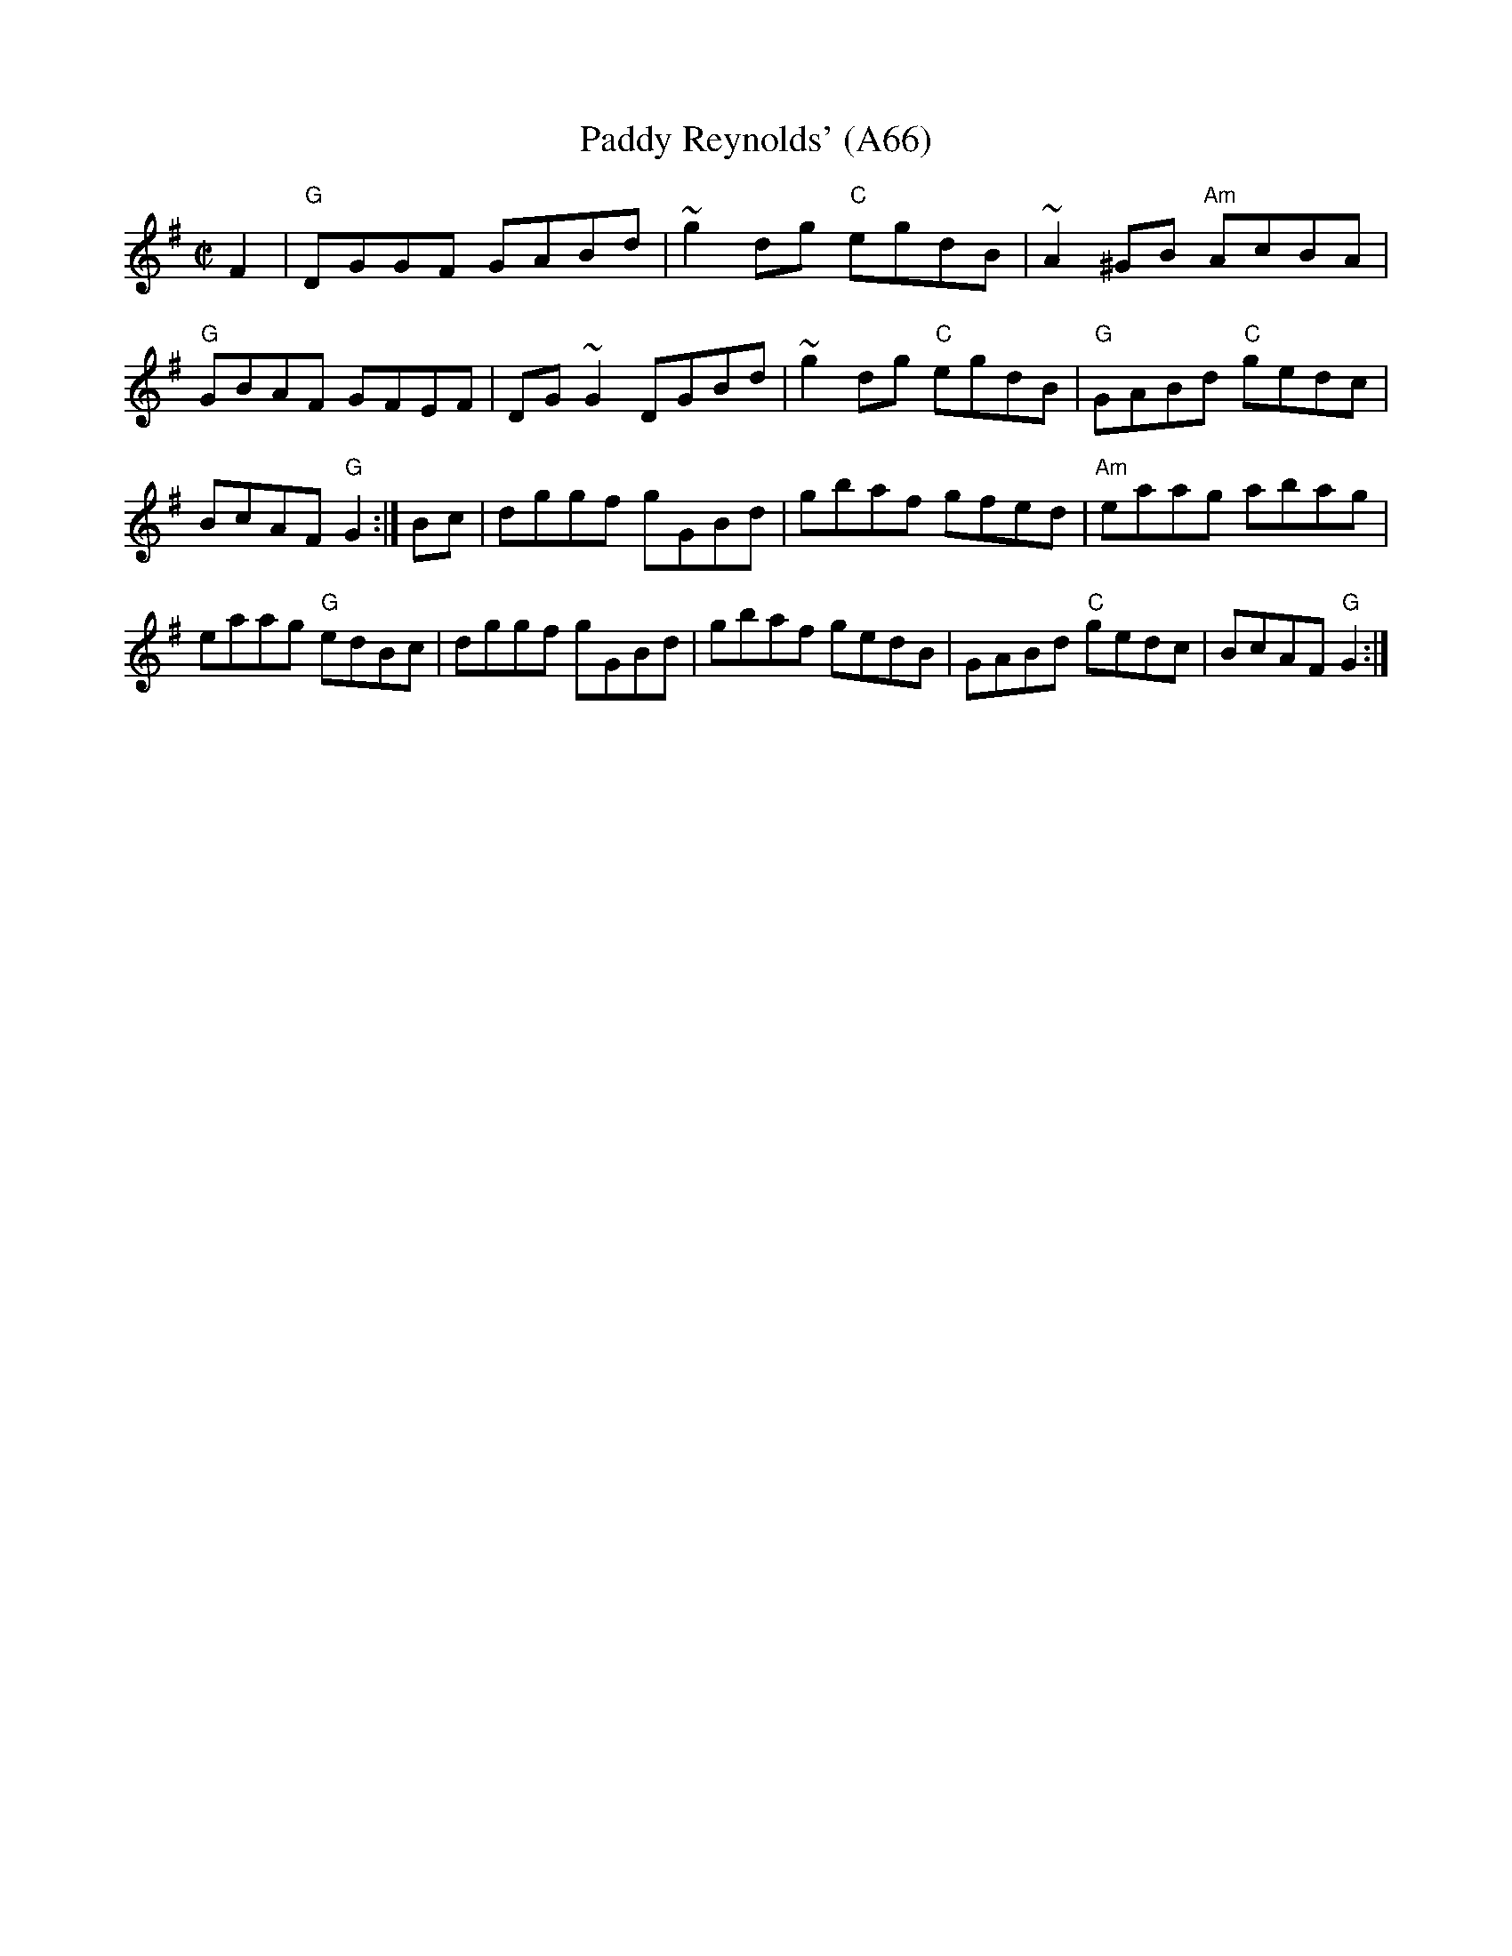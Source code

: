 X: 1152
T:Paddy Reynolds' (A66)
N: page A56
N: heptatonic
S:Trad, arr. Paddy O'Brien
Z:Set Paddy Reynold's/Jer Quigley's/Hunters' House
R:reel
E:9
I:speed 350
M:C|
K:G
F2|"G"DGGF GABd|~g2 dg "C"egdB|~A2 ^GB "Am"AcBA|"G"GBAF GFEF|\
DG~G2 DGBd|~g2dg "C"egdB|"G"GABd "C"gedc|BcAF "G"G2:|\
Bc|dggf gGBd|gbaf gfed|"Am"eaag abag|eaag "G"edBc|\
dggf gGBd| gbaf gedB|GABd "C"gedc|BcAF "G"G2:|
